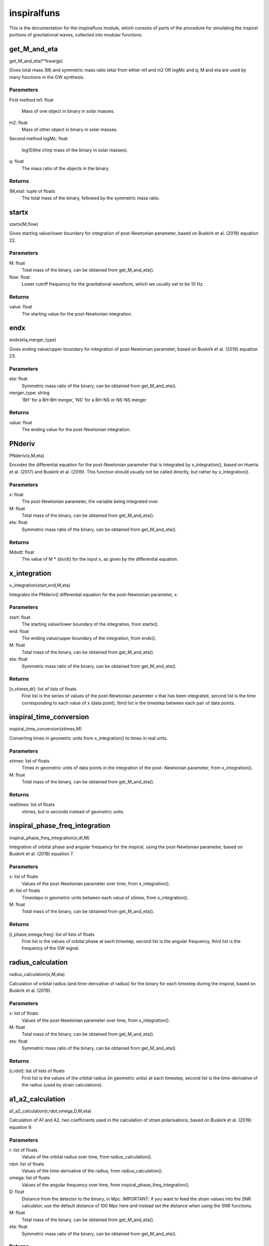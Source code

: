 ************
inspiralfuns
************

This is the documentation for the inspiralfuns module, which consists of parts of the procedure for simulating the inspiral portions of gravitational waves, collected into modular functions.

get_M_and_eta
=============

get_M_and_eta(**kwargs)

Gives total mass (M) and symmetric mass ratio (eta) from either m1 and m2
OR logMc and q; M and eta are used by many functions in the GW synthesis.

Parameters
----------
First method
m1: float
    Mass of one object in binary in solar masses.
m2: float
    Mass of other object in binary in solar masses.
Second method
logMc: float
    log10(the chirp mass of the binary in solar masses).
q: float
    The mass ratio of the objects in the binary.

Returns
-------
(M,eta): tuple of floats
    The total mass of the binary, followed by the symmetric mass ratio.

startx
======

startx(M,flow)

Gives starting value/lower boundary for integration of post-Newtonian
parameter, based on Buskirk et al. (2019) equation 22.

Parameters
----------
M: float
    Total mass of the binary, can be obtained from get_M_and_eta().
flow: float
    Lower cutoff frequency for the gravitational waveform, which we usually
    set to be 10 Hz.
    
Returns
-------
value: float
    The starting value for the post-Newtonian integration.

endx
====

endx(eta,merger_type)

Gives ending value/upper boundary for integration of post-Newtonian
parameter, based on Buskirk et al. (2019) equation 23.

Parameters
----------
eta: float
    Symmetric mass ratio of the binary, can be obtained from
    get_M_and_eta().
merger_type: string
    'BH' for a BH-BH merger, 'NS' for a BH-NS or NS-NS merger
    
Returns
-------
value: float
    The ending value for the post-Newtonian integration.

PNderiv
=======

PNderiv(x,M,eta)

Encodes the differential equation for the post-Newtonian parameter that is
integrated by x_integration(), based on Huerta et al. (2017) and Buskirk et
al. (2019). This function should usually not be called directly, but rather
by x_integration().

Parameters
----------
x: float
    The post-Newtonian parameter, the variable being integrated over.
M: float
    Total mass of the binary, can be obtained from get_M_and_eta().
eta: float
    Symmetric mass ratio of the binary, can be obtained from
    get_M_and_eta().

Returns
-------
Mdxdt: float
    The value of M * (dx/dt) for the input x, as given by the differential
    equation.

x_integration
=============

x_integration(start,end,M,eta)

Integrates the PNderiv() differential equation for the post-Newtonian
parameter, x.

Parameters
----------
start: float
    The starting value/lower boundary of the integration, from startx().
end: float
    The ending value/upper boundary of the integration, from endx().
M: float
    Total mass of the binary, can be obtained from get_M_and_eta().
eta: float
    Symmetric mass ratio of the binary, can be obtained from
    get_M_and_eta().
    
Returns
-------
[x,xtimes,dt]: list of lists of floats
    First list is the series of values of the post-Newtonian parameter x
    that has been integrated, second list is the time corresponding to each
    value of x (data point), third list is the timestep between each pair
    of data points.
    
inspiral_time_conversion
========================

inspiral_time_conversion(xtimes,M)

Converting times in geometric units from x_integration() to times in real
units.

Parameters
----------
xtimes: list of floats
    Times in geometric units of data points in the integration of the post-
    Newtonian parameter, from x_integration().
M: float
    Total mass of the binary, can be obtained from get_M_and_eta().
    
Returns
-------
realtimes: list of floats
    xtimes, but in seconds instead of geometric units.
    
inspiral_phase_freq_integration
===============================

inspiral_phase_freq_integration(x,dt,M)

Integration of orbital phase and angular frequency for the inspiral, using
the post-Newtonian parameter, based on Buskirk et al. (2019) equation 7.

Parameters
----------
x: list of floats
    Values of the post-Newtonian parameter over time, from x_integration().
dt: list of floats
    Timesteps in geometric units between each value of xtimes, from
    x_integration().
M: float
    Total mass of the binary, can be obtained from get_M_and_eta().
    
Returns
-------
[i_phase,omega,freq]: list of lists of floats
    First list is the values of orbital phase at each timestep, second list
    is the angular frequency, third list is the frequency of the GW signal.
    
radius_calculation
==================

radius_calculation(x,M,eta)

Calculation of orbital radius (and time-derivative of radius) for the
binary for each timestep during the inspiral, based on Buskirk et al.
(2019).

Parameters
----------
x: list of floats
    Values of the post-Newtonian parameter over time, from x_integration().
M: float
    Total mass of the binary, can be obtained from get_M_and_eta().
eta: float
    Symmetric mass ratio of the binary, can be obtained from
    get_M_and_eta().
    
Returns
-------
[r,rdot]: list of lists of floats
    First list is the values of the orbital radius (in geometric units) at
    each timestep, second list is the time-derivative of the radius (used
    by strain calculations).

a1_a2_calculation
=================

a1_a2_calculation(r,rdot,omega,D,M,eta)

Calculation of A1 and A2, two coefficients used in the calculation of
strain polarisations, based on Buskirk et al. (2019) equation 9.

Parameters
----------
r: list of floats
    Values of the orbital radius over time, from radius_calculation().
rdot: list of floats
    Values of the time-derivative of the radius, from radius_calculation().
omega: list of floats
    Values of the angular frequency over time, from
    inspiral_phase_freq_integration().
D: float
    Distance from the detector to the binary, in Mpc. IMPORTANT: if you
    want to feed the strain values into the SNR calculator, use the default
    distance of 100 Mpc here and instead set the distance when using the
    SNR functions.
M: float
    Total mass of the binary, can be obtained from get_M_and_eta().
eta: float
    Symmetric mass ratio of the binary, can be obtained from
    get_M_and_eta().
    
Returns
-------
[A1,A2]: list of lists of floats
    The first list is the values  of the A1 parameter used in strain
    calculation over time, the second list is the A2 parameter.

inspiral_strain_polarisations
=============================

inspiral_strain_polarisations(A1,A2,i_phase)

Calculating the values of the two polarisations of strain for the inspiral,
using the coefficients from a1_a2_calculation().

Parameters
----------
A1: list of floats
    Values of the first strain coefficient over time, from
    a1_a2_calculation().
A2: list of floats
    Values of the second strain coefficient over time, from
    a1_a2_calculation().
i_phase: list of floats
    Values of the orbital phase at each timestep, from
    inspiral_phase_freq_integration().
    
Returns
-------
[Aorth,Adiag]: list of lists of floats
    The first list is the values of the orthogonal/plus polarisation of
    strain over time, the second list is the diagonal/cross polarisation.
    
inspiral_strain_amplitude
=========================

inspiral_strain_amplitude(Aorth,Adiag)

Calculating the amplitude of the strain from the polarisations.

Parameters
----------
Aorth: list of floats
    The values of the orthogonal/plus polarisation of strain over time,
    from inspiral_strain_polarisations().
Adiag: list of floats
    The values of the diagonal/cross polarisation of strain over time, from
    inspiral_strain_polarisations().
    
Returns
-------
i_amp: list of floats
    The values of the amplitude of the GW strain over time (unitless).

list_size_reducer
=================

list_size_reducer(reduction_factor,your_list)

Optional function to reduce the size of the lists output by the inspiral
functions (not the merger lists, as those are much shorter), in order to
reduce filesize to conserve storage space.
NOTES:
The typical reduction factor we have used in our research using this code
is 100.
The inspiral lists used by the matching/merger portions are realtimes,
omega, i_phase and i_amp so if you reduce one of these you should reduce
all of them.

Parameters
----------
reduction_factor: int
    The factor you want to reduce the list length by.
your_list: list
    The list you want to reduce.
    
Returns
-------
reduced_list: list
    your_list, in reduced form.
